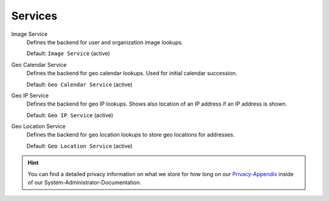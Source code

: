 Services
********

Image Service
   Defines the backend for user and organization image lookups.

   Default: ``Image Service`` (active)

Geo Calendar Service
   Defines the backend for geo calendar lookups. Used for initial calendar
   succession.

   Default: ``Geo Calendar Service`` (active)

Geo IP Service
   Defines the backend for geo IP lookups. Shows also location of an IP address
   if an IP address is shown.

   Default: ``Geo IP Service`` (active)

Geo Location Service
   Defines the backend for geo location lookups to store geo locations for
   addresses.

   Default: ``Geo Location Service`` (active)

.. hint:: 

   You can find a detailed privacy information on what we store for how long on
   our Privacy-Appendix_ inside of our System-Administrator-Documentation.

.. _Privacy-Appendix: https://docs.zammad.org/en/latest/appendix/privacy.html
